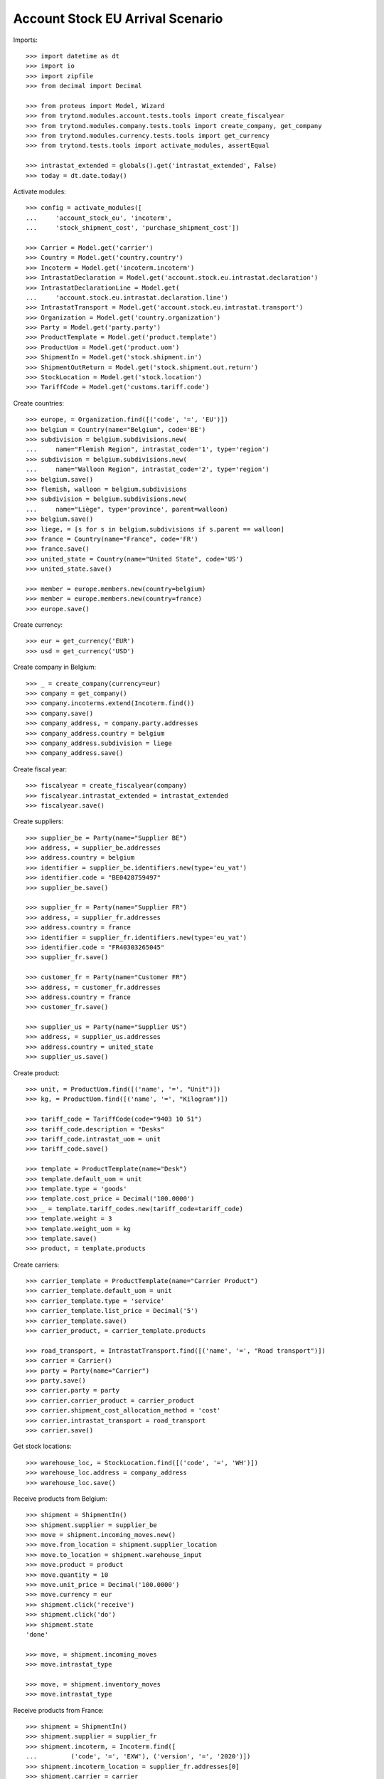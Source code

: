 =================================
Account Stock EU Arrival Scenario
=================================

Imports::

    >>> import datetime as dt
    >>> import io
    >>> import zipfile
    >>> from decimal import Decimal

    >>> from proteus import Model, Wizard
    >>> from trytond.modules.account.tests.tools import create_fiscalyear
    >>> from trytond.modules.company.tests.tools import create_company, get_company
    >>> from trytond.modules.currency.tests.tools import get_currency
    >>> from trytond.tests.tools import activate_modules, assertEqual

    >>> intrastat_extended = globals().get('intrastat_extended', False)
    >>> today = dt.date.today()

Activate modules::

    >>> config = activate_modules([
    ...     'account_stock_eu', 'incoterm',
    ...     'stock_shipment_cost', 'purchase_shipment_cost'])

    >>> Carrier = Model.get('carrier')
    >>> Country = Model.get('country.country')
    >>> Incoterm = Model.get('incoterm.incoterm')
    >>> IntrastatDeclaration = Model.get('account.stock.eu.intrastat.declaration')
    >>> IntrastatDeclarationLine = Model.get(
    ...     'account.stock.eu.intrastat.declaration.line')
    >>> IntrastatTransport = Model.get('account.stock.eu.intrastat.transport')
    >>> Organization = Model.get('country.organization')
    >>> Party = Model.get('party.party')
    >>> ProductTemplate = Model.get('product.template')
    >>> ProductUom = Model.get('product.uom')
    >>> ShipmentIn = Model.get('stock.shipment.in')
    >>> ShipmentOutReturn = Model.get('stock.shipment.out.return')
    >>> StockLocation = Model.get('stock.location')
    >>> TariffCode = Model.get('customs.tariff.code')

Create countries::

    >>> europe, = Organization.find([('code', '=', 'EU')])
    >>> belgium = Country(name="Belgium", code='BE')
    >>> subdivision = belgium.subdivisions.new(
    ...     name="Flemish Region", intrastat_code='1', type='region')
    >>> subdivision = belgium.subdivisions.new(
    ...     name="Walloon Region", intrastat_code='2', type='region')
    >>> belgium.save()
    >>> flemish, walloon = belgium.subdivisions
    >>> subdivision = belgium.subdivisions.new(
    ...     name="Liège", type='province', parent=walloon)
    >>> belgium.save()
    >>> liege, = [s for s in belgium.subdivisions if s.parent == walloon]
    >>> france = Country(name="France", code='FR')
    >>> france.save()
    >>> united_state = Country(name="United State", code='US')
    >>> united_state.save()

    >>> member = europe.members.new(country=belgium)
    >>> member = europe.members.new(country=france)
    >>> europe.save()

Create currency::

    >>> eur = get_currency('EUR')
    >>> usd = get_currency('USD')

Create company in Belgium::

    >>> _ = create_company(currency=eur)
    >>> company = get_company()
    >>> company.incoterms.extend(Incoterm.find())
    >>> company.save()
    >>> company_address, = company.party.addresses
    >>> company_address.country = belgium
    >>> company_address.subdivision = liege
    >>> company_address.save()

Create fiscal year::

    >>> fiscalyear = create_fiscalyear(company)
    >>> fiscalyear.intrastat_extended = intrastat_extended
    >>> fiscalyear.save()

Create suppliers::

    >>> supplier_be = Party(name="Supplier BE")
    >>> address, = supplier_be.addresses
    >>> address.country = belgium
    >>> identifier = supplier_be.identifiers.new(type='eu_vat')
    >>> identifier.code = "BE0428759497"
    >>> supplier_be.save()

    >>> supplier_fr = Party(name="Supplier FR")
    >>> address, = supplier_fr.addresses
    >>> address.country = france
    >>> identifier = supplier_fr.identifiers.new(type='eu_vat')
    >>> identifier.code = "FR40303265045"
    >>> supplier_fr.save()

    >>> customer_fr = Party(name="Customer FR")
    >>> address, = customer_fr.addresses
    >>> address.country = france
    >>> customer_fr.save()

    >>> supplier_us = Party(name="Supplier US")
    >>> address, = supplier_us.addresses
    >>> address.country = united_state
    >>> supplier_us.save()

Create product::

    >>> unit, = ProductUom.find([('name', '=', "Unit")])
    >>> kg, = ProductUom.find([('name', '=', "Kilogram")])

    >>> tariff_code = TariffCode(code="9403 10 51")
    >>> tariff_code.description = "Desks"
    >>> tariff_code.intrastat_uom = unit
    >>> tariff_code.save()

    >>> template = ProductTemplate(name="Desk")
    >>> template.default_uom = unit
    >>> template.type = 'goods'
    >>> template.cost_price = Decimal('100.0000')
    >>> _ = template.tariff_codes.new(tariff_code=tariff_code)
    >>> template.weight = 3
    >>> template.weight_uom = kg
    >>> template.save()
    >>> product, = template.products

Create carriers::

    >>> carrier_template = ProductTemplate(name="Carrier Product")
    >>> carrier_template.default_uom = unit
    >>> carrier_template.type = 'service'
    >>> carrier_template.list_price = Decimal('5')
    >>> carrier_template.save()
    >>> carrier_product, = carrier_template.products

    >>> road_transport, = IntrastatTransport.find([('name', '=', "Road transport")])
    >>> carrier = Carrier()
    >>> party = Party(name="Carrier")
    >>> party.save()
    >>> carrier.party = party
    >>> carrier.carrier_product = carrier_product
    >>> carrier.shipment_cost_allocation_method = 'cost'
    >>> carrier.intrastat_transport = road_transport
    >>> carrier.save()

Get stock locations::

    >>> warehouse_loc, = StockLocation.find([('code', '=', 'WH')])
    >>> warehouse_loc.address = company_address
    >>> warehouse_loc.save()

Receive products from Belgium::

    >>> shipment = ShipmentIn()
    >>> shipment.supplier = supplier_be
    >>> move = shipment.incoming_moves.new()
    >>> move.from_location = shipment.supplier_location
    >>> move.to_location = shipment.warehouse_input
    >>> move.product = product
    >>> move.quantity = 10
    >>> move.unit_price = Decimal('100.0000')
    >>> move.currency = eur
    >>> shipment.click('receive')
    >>> shipment.click('do')
    >>> shipment.state
    'done'

    >>> move, = shipment.incoming_moves
    >>> move.intrastat_type

    >>> move, = shipment.inventory_moves
    >>> move.intrastat_type

Receive products from France::

    >>> shipment = ShipmentIn()
    >>> shipment.supplier = supplier_fr
    >>> shipment.incoterm, = Incoterm.find([
    ...         ('code', '=', 'EXW'), ('version', '=', '2020')])
    >>> shipment.incoterm_location = supplier_fr.addresses[0]
    >>> shipment.carrier = carrier
    >>> move = shipment.incoming_moves.new()
    >>> move.from_location = shipment.supplier_location
    >>> move.to_location = shipment.warehouse_input
    >>> move.product = product
    >>> move.quantity = 20
    >>> move.unit_price = Decimal('90.0000')
    >>> move.currency = eur
    >>> shipment.click('receive')
    >>> shipment.click('do')
    >>> shipment.state
    'done'

    >>> move, = shipment.incoming_moves
    >>> move.intrastat_type
    'arrival'
    >>> move.intrastat_warehouse_country.code
    'BE'
    >>> move.intrastat_country.code
    'FR'
    >>> move.intrastat_subdivision.intrastat_code
    '2'
    >>> move.intrastat_tariff_code.code
    '9403 10 51'
    >>> move.intrastat_value
    Decimal('1800.00')
    >>> move.intrastat_transaction.code
    '11'
    >>> move.intrastat_additional_unit
    20.0
    >>> move.intrastat_country_of_origin
    >>> move.intrastat_vat
    >>> assertEqual(move.intrastat_declaration.month, today.replace(day=1))

    >>> move, = shipment.inventory_moves
    >>> move.intrastat_type

Receive products from US::

    >>> shipment = ShipmentIn()
    >>> shipment.supplier = supplier_us
    >>> shipment.carrier = carrier
    >>> move = shipment.incoming_moves.new()
    >>> move.from_location = shipment.supplier_location
    >>> move.to_location = shipment.warehouse_input
    >>> move.product = product
    >>> move.quantity = 30
    >>> move.unit_price = Decimal('120.0000')
    >>> move.currency = usd
    >>> shipment.click('receive')
    >>> shipment.click('do')
    >>> shipment.state
    'done'

    >>> move, = shipment.incoming_moves
    >>> move.intrastat_type

    >>> move, = shipment.inventory_moves
    >>> move.intrastat_type

Receive returned products from France::

    >>> shipment = ShipmentOutReturn()
    >>> shipment.customer = customer_fr
    >>> shipment.carrier = carrier
    >>> shipment.incoterm, = Incoterm.find([
    ...         ('code', '=', 'FCA'), ('version', '=', '2020')])
    >>> shipment.incoterm_location = warehouse_loc.address
    >>> move = shipment.incoming_moves.new()
    >>> move.from_location = shipment.customer_location
    >>> move.to_location = shipment.warehouse_input
    >>> move.product = product
    >>> move.quantity = 5
    >>> move.unit_price = Decimal('150.0000')
    >>> move.currency = eur
    >>> shipment.click('receive')
    >>> shipment.click('do')
    >>> shipment.state
    'done'

    >>> move, = shipment.incoming_moves
    >>> move.intrastat_type
    'arrival'
    >>> move.intrastat_warehouse_country.code
    'BE'
    >>> move.intrastat_country.code
    'FR'
    >>> move.intrastat_subdivision.intrastat_code
    '2'
    >>> move.intrastat_tariff_code.code
    '9403 10 51'
    >>> move.intrastat_value
    Decimal('750.00')
    >>> move.intrastat_transaction.code
    '21'
    >>> move.intrastat_additional_unit
    5.0
    >>> move.intrastat_country_of_origin
    >>> move.intrastat_vat
    >>> assertEqual(move.intrastat_declaration.month, today.replace(day=1))

    >>> move, = shipment.inventory_moves
    >>> move.intrastat_type

Check declaration::

    >>> declaration, = IntrastatDeclaration.find([])
    >>> declaration.country.code
    'BE'
    >>> assertEqual(declaration.month, today.replace(day=1))
    >>> declaration.state
    'opened'
    >>> assertEqual(bool(declaration.extended), intrastat_extended)

    >>> with config.set_context(declaration=declaration.id):
    ...     declaration_line, _ = IntrastatDeclarationLine.find([])
    >>> declaration_line.type
    'arrival'
    >>> declaration_line.country.code
    'FR'
    >>> declaration_line.subdivision.intrastat_code
    '2'
    >>> declaration_line.tariff_code.code
    '9403 10 51'
    >>> declaration_line.weight
    60.0
    >>> declaration_line.value
    Decimal('1800.00')
    >>> declaration_line.transaction.code
    '11'
    >>> declaration_line.additional_unit
    20.0
    >>> declaration_line.country_of_origin
    >>> assertEqual(declaration_line.transport, road_transport)
    >>> declaration_line.incoterm.code
    'EXW'
    >>> declaration_line.vat

Export declaration::

    >>> _ = declaration.click('export')
    >>> export = Wizard('account.stock.eu.intrastat.declaration.export', [declaration])
    >>> assertEqual(
    ...     export.form.file,
    ...     b'19;FR;11;2;9403 10 51;60.0;20.0;1800.00;3;EXW;;\r\n'
    ...     b'19;FR;21;2;9403 10 51;15.0;5.0;750.00;3;FCA;;\r\n'
    ...     if intrastat_extended else
    ...     b'19;FR;11;2;9403 10 51;60.0;20.0;1800.00;;\r\n'
    ...     b'19;FR;21;2;9403 10 51;15.0;5.0;750.00;;\r\n')
    >>> export.form.filename.endswith('.csv')
    True
    >>> declaration.state
    'closed'

Export declaration as Spain::

    >>> belgium.code = 'ES'
    >>> belgium.save()

    >>> _ = declaration.click('export')
    >>> export = Wizard('account.stock.eu.intrastat.declaration.export', [declaration])
    >>> export.form.filename.endswith('.zip')
    True
    >>> zip = zipfile.ZipFile(io.BytesIO(export.form.file))
    >>> zip.namelist()
    ['arrival-0.csv']
    >>> assertEqual(
    ...     zip.open('arrival-0.csv').read(),
    ...     b'FR;2;EXW;11;3;;9403 10 51;;;60.0;20.0;1800.00;1800.00;\r\n'
    ...     b'FR;2;FCA;21;3;;9403 10 51;;;15.0;5.0;750.00;750.00;\r\n'
    ...     if intrastat_extended else
    ...     b'FR;2;;11;;;9403 10 51;;;60.0;20.0;1800.00;1800.00;\r\n'
    ...     b'FR;2;;21;;;9403 10 51;;;15.0;5.0;750.00;750.00;\r\n')

Export declaration as fallback::

    >>> belgium.code = 'XX'
    >>> belgium.save()

    >>> _ = declaration.click('export')
    >>> export = Wizard('account.stock.eu.intrastat.declaration.export', [declaration])
    >>> assertEqual(
    ...     export.form.file,
    ...     b'arrival,FR,2,9403 10 51,60.0,1800.00,11,20.0,,,3,EXW\r\n'
    ...     b'arrival,FR,2,9403 10 51,15.0,750.00,21,5.0,,,3,FCA\r\n'
    ...     if intrastat_extended else
    ...     b'arrival,FR,2,9403 10 51,60.0,1800.00,11,20.0,,\r\n'
    ...     b'arrival,FR,2,9403 10 51,15.0,750.00,21,5.0,,\r\n')
    >>> export.form.filename.endswith('.csv')
    True
